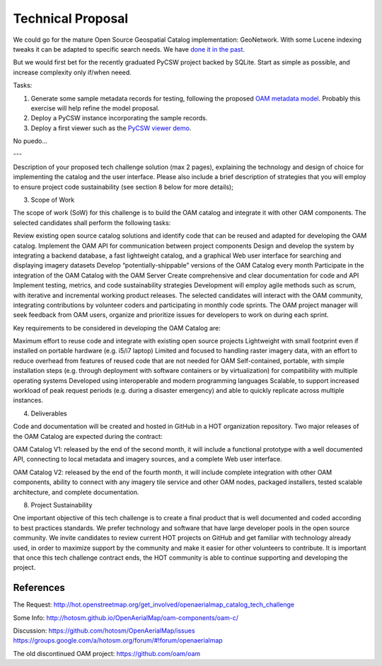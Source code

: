 Technical Proposal
==================

We could go for the mature Open Source Geospatial Catalog implementation: GeoNetwork. With some Lucene indexing tweaks it can be adapted to specific search needs. We have `done it in the past <http://geomati.co/dataportal/search-service.html#configuracion-de-gn-para-busqueda-por-variables>`_.

But we would first bet for the recently graduated PyCSW project backed by SQLite. Start as simple as possible, and increase complexity only if/when neeed.

Tasks:

#. Generate some sample metadata records for testing, following the proposed `OAM metadata model <https://github.com/hotosm/OpenAerialMap/wiki/Metadata>`_. Probably this exercise will help refine the model proposal.
#. Deploy a PyCSW instance incorporating the sample records.
#. Deploy a first viewer such as the `PyCSW viewer demo <http://demo.pycsw.org/viewer/index.html>`_.

No puedo...

---

Description of your proposed tech challenge solution (max 2 pages), explaining the technology and design of choice for implementing the catalog and the user interface. Please also include a brief description of strategies that you will employ to ensure project code sustainability (see section 8 below for more details);

3. Scope of Work

The scope of work (SoW) for this challenge is to build the OAM catalog and integrate it with other OAM components. The selected candidates shall perform the following tasks:

Review existing open source catalog solutions and identify code that can be reused and adapted for developing the OAM catalog.
Implement the OAM API for communication between project components
Design and develop the system by integrating a backend database, a fast lightweight catalog, and a graphical Web user interface for searching and displaying imagery datasets 
Develop “potentially-shippable” versions of the OAM Catalog every month
Participate in the integration of the OAM Catalog with the OAM Server
Create comprehensive and clear documentation for code and API
Implement testing, metrics, and code sustainability strategies
Development will employ agile methods such as scrum, with iterative and incremental working product releases. The selected candidates will interact with the OAM community, integrating contributions by volunteer coders and participating in monthly code sprints. The OAM project manager will seek feedback from OAM users, organize and prioritize issues for developers to work on during each sprint.

Key requirements to be considered in developing the OAM Catalog are:

Maximum effort to reuse code and integrate with existing open source projects
Lightweight with small footprint even if installed on portable hardware (e.g. i5/i7 laptop)
Limited and focused to handling raster imagery data, with an effort to reduce overhead from features of reused code that are not needed for OAM
Self-contained, portable, with simple installation steps (e.g. through deployment with software containers or by virtualization) for compatibility with multiple operating systems
Developed using interoperable and modern programming languages
Scalable, to support increased workload of peak request periods (e.g. during a disaster emergency) and able to quickly replicate across multiple instances.

4. Deliverables

Code and documentation will be created and hosted in GitHub in a HOT organization repository. Two major releases of the OAM Catalog are expected during the contract:

OAM Catalog V1: released by the end of the second month, it will include a functional prototype with a well documented API, connecting to local metadata and imagery sources, and a complete Web user interface.

OAM Catalog V2: released by the end of the fourth month, it will include complete integration with other OAM components, ability to connect with any imagery tile service and other OAM nodes, packaged installers, tested scalable architecture, and complete documentation.

8. Project Sustainability

One important objective of this tech challenge is to create a final product that is well documented and coded according to best practices standards. We prefer technology and software that have large developer pools in the open source community. We invite candidates to review current HOT projects on GitHub and get familiar with technology already used, in order to maximize support by the community and make it easier for other volunteers to contribute. It is important that once this tech challenge contract ends, the HOT community is able to continue supporting and developing the project.


References
----------

The Request:
http://hot.openstreetmap.org/get_involved/openaerialmap_catalog_tech_challenge

Some Info:
http://hotosm.github.io/OpenAerialMap/oam-components/oam-c/

Discussion:
https://github.com/hotosm/OpenAerialMap/issues
https://groups.google.com/a/hotosm.org/forum/#!forum/openaerialmap

The old discontinued OAM project:
https://github.com/oam/oam
